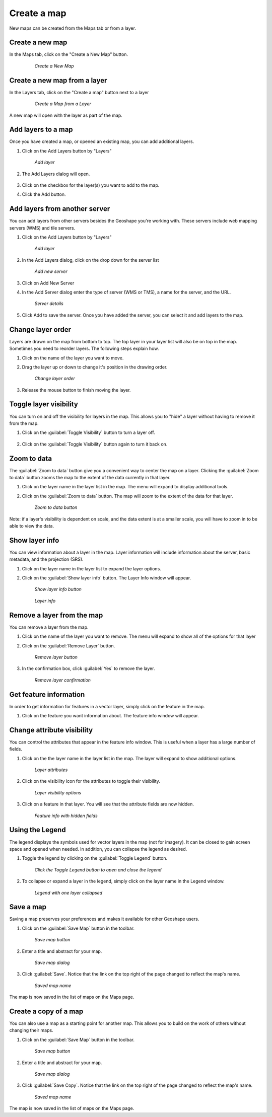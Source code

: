 .. _maps.create:

Create a map 
==============

New maps can be created from the Maps tab or from a layer.

**Create a new map**
--------------------
In the Maps tab, click on the "Create a New Map" button.

   .. figure:: img/en_createnewmap.png

      *Create a New Map*


**Create a new map from a layer**
----------------------------------
In the Layers tab, click on the "Create a map" button next to a layer

   .. figure:: img/en_createmapfromlayer.png

      *Create a Map from a Layer*

A new map will open with the layer as part of the map.


**Add layers to a map**
-----------------------
Once you have created a map, or opened an existing map, you can add additional layers.

#. Click on the Add Layers button by "Layers"

   .. figure:: img/en_addlayerpopup.png

      *Add layer*

#. The Add Layers dialog will open.  

   .. figure:: img/en_addlayers.png

#. Click on the checkbox for the layer(s) you want to add to the map.

#. Click the Add button.


**Add layers from another server**
-----------------------------------
You can add layers from other servers besides the Geoshape you're working with.  These servers include web mapping servers (WMS) and tile servers.

#. Click on the Add Layers button by "Layers"

   .. figure:: img/en_addlayerpopup.png

      *Add layer*

#. In the Add Layers dialog, click on the drop down for the server list

   .. figure:: img/en_addnewserver.png

      *Add new server*

#. Click on Add New Server

#. In the Add Server dialog enter the type of server (WMS or TMS), a name for the server, and the URL.

   .. figure:: img/en_addserverdialog.png

      *Server details*

#. Click Add to save the server.  Once you have added the server, you can select it and add layers to the map.


**Change layer order**
-----------------------
Layers are drawn on the map from bottom to top.  The top layer in your layer list will also be on top in the map.  Sometimes you need to reorder layers.  The following steps explain how.

#. Click on the name of the layer you want to move.

#. Drag the layer up or down to change it's position in the drawing order.

   .. figure:: img/en_movelayer.png

      *Change layer order*

#. Release the mouse button to finish moving the layer.


**Toggle layer visibility**
----------------------------
You can turn on and off the visibility for layers in the map.  This allows you to "hide" a layer without having to remove it from the map.

#. Click on the :guilabel:`Toggle Visibility` button to turn a layer off.

   .. figure:: img/en_visibilityon.png

#. Click on the :guilabel:`Toggle Visibility` button again to turn it back on.

   .. figure:: img/en_visibilityoff.png

**Zoom to data**
----------------
The :guilabel:`Zoom to data` button give you a convenient way to center the map on a layer.  Clicking the :guilabel:`Zoom to data` button zooms the map to the extent of the data currently in that layer.

#. Click on the layer name in the layer list in the map.  The menu will expand to display additional tools.

#. Click on the :guilabel:`Zoom to data` button.  The map will zoom to the extent of the data for that layer.  

   .. figure:: img/en_zoomtodata.png

      *Zoom to data button*

Note: if a layer's visibility is dependent on scale, and the data extent is at a smaller scale, you will have to zoom in to be able to view the data.


**Show layer info**
--------------------
You can view information about a layer in the map.  Layer information will include information about the server, basic metadata, and the projection (SRS).  

#. Click on the layer name in the layer list to expand the layer options.

#. Click on the :guilabel:`Show layer info` button.  The Layer Info window will appear.

   .. figure:: img/en_showlayerinfo.png

      *Show layer info button*

   .. figure:: img/en_layerinfo.png

      *Layer info*


**Remove a layer from the map**
--------------------------------
You can remove a layer from the map.

#. Click on the name of the layer you want to remove.  The menu will expand to show all of the options for that layer

#. Click on the :guilabel:`Remove Layer` button.

   .. figure:: img/en_removelayer.png

      *Remove layer button*

#. In the confirmation box, click :guilabel:`Yes` to remove the layer.

   .. figure:: img/en_confirmremovelayer.png

      *Remove layer confirmation*


**Get feature information**
----------------------------
In order to get information for features in a vector layer, simply click on the feature in the map.

#. Click on the feature you want information about.  The feature info window will appear.

   .. figure:: img/en_featureinfo.png


**Change attribute visibility**
--------------------------------
You can control the attributes that appear in the feature info window.  This is useful when a layer has a large number of fields.

#. Click on the the layer name in the layer list in the map.  The layer will expand to show additional options.

   .. figure:: img/en_layerdetails.png

      *Layer attributes*

#. Click on the visibility icon for the attributes to toggle their visibility.

   .. figure:: img/en_attribvisibility.png

      *Layer visibility options*

#. Click on a feature in that layer. You will see that the attribute fields are now hidden.

   .. figure:: img/en_featureinfo2.png

      *Feature info with hidden fields*


**Using the Legend**
----------------------
The legend displays the symbols used for vector layers in the map (not for imagery).  It can be closed to gain screen space and opened when needed.  In addition, you can collapse the legend as desired.

#. Toggle the legend by clicking on the :guilabel:`Toggle Legend` button.

   .. figure:: img/en_togglelegend.png

      *Click the Toggle Legend button to open and close the legend*

#. To collapse or expand a layer in the legend, simply click on the layer name in the Legend window.

   .. figure:: img/en_legendcollapse.png

      *Legend with one layer collapsed*

**Save a map**
-------------------
Saving a map preserves your preferences and makes it available for other Geoshape users.

#. Click on the :guilabel:`Save Map` button in the toolbar.

   .. figure:: img/en_savemaptooltip.png

      *Save map button*

#. Enter a title and abstract for your map.

   .. figure:: img/en_savethismap.png

      *Save map dialog*

#. Click :guilabel:`Save`. Notice that the link on the top right of the page changed to reflect the map's name.

   .. figure:: img/en_savedmap.png

      *Saved map name*

The map is now saved in the list of maps on the Maps page.


**Create a copy of a map**
---------------------------
You can also use a map as a starting point for another map.  This allows you to build on the work of others without changing their maps.

#. Click on the :guilabel:`Save Map` button in the toolbar.

   .. figure:: img/en_savemaptooltip.png

      *Save map button*

#. Enter a title and abstract for your map.

   .. figure:: img/en_savethismap.png

      *Save map dialog*

#. Click :guilabel:`Save Copy`. Notice that the link on the top right of the page changed to reflect the map's name.

   .. figure:: img/en_savemapcopy.png

      *Saved map name*

The map is now saved in the list of maps on the Maps page.

